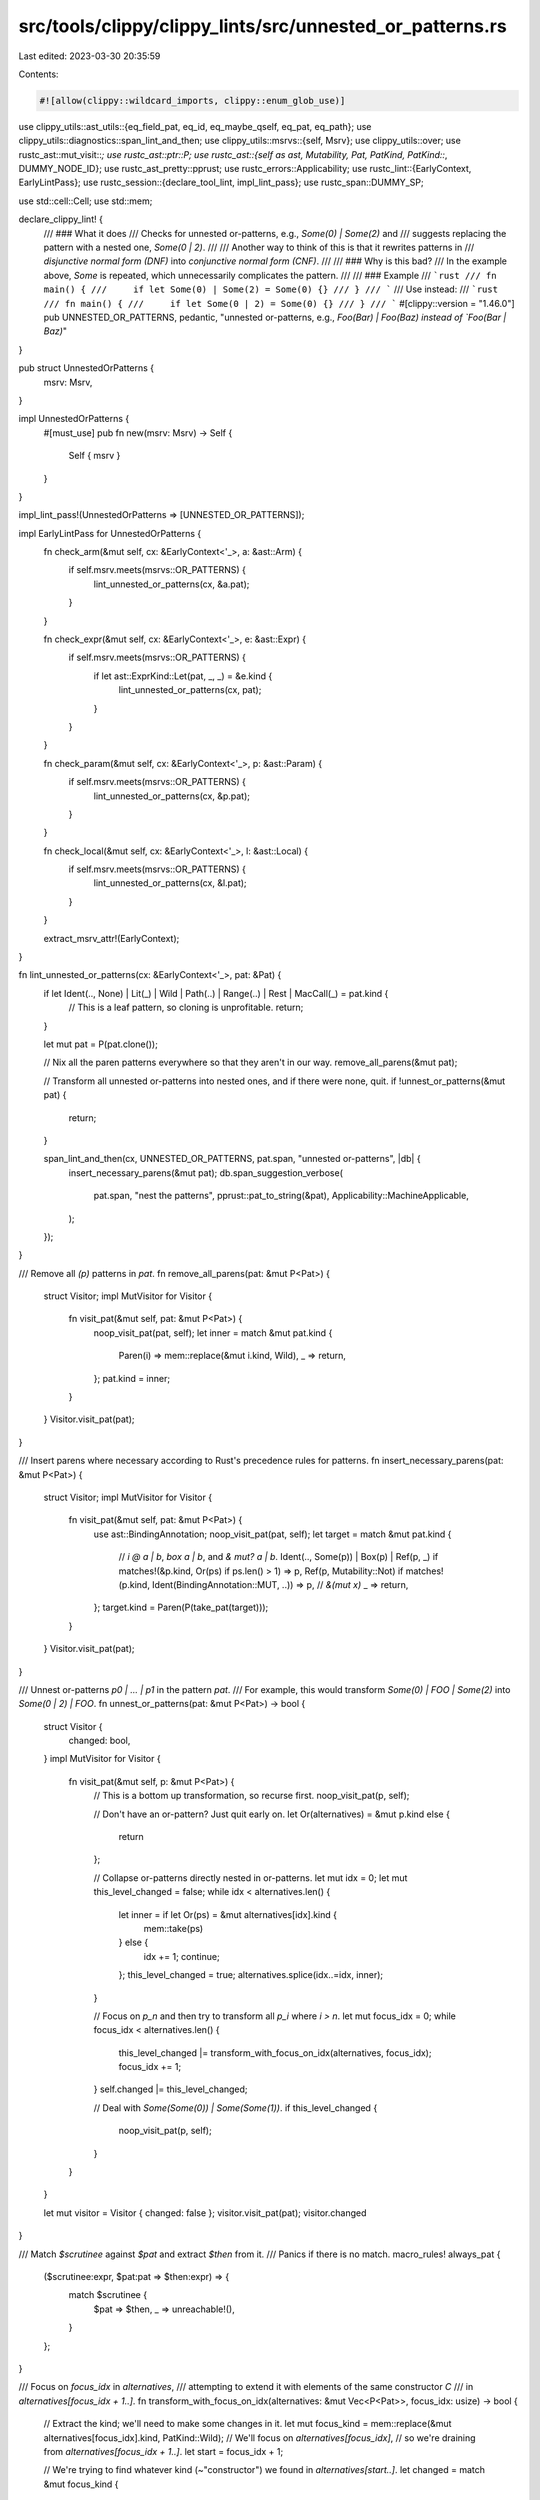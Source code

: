 src/tools/clippy/clippy_lints/src/unnested_or_patterns.rs
=========================================================

Last edited: 2023-03-30 20:35:59

Contents:

.. code-block:: rs

    #![allow(clippy::wildcard_imports, clippy::enum_glob_use)]

use clippy_utils::ast_utils::{eq_field_pat, eq_id, eq_maybe_qself, eq_pat, eq_path};
use clippy_utils::diagnostics::span_lint_and_then;
use clippy_utils::msrvs::{self, Msrv};
use clippy_utils::over;
use rustc_ast::mut_visit::*;
use rustc_ast::ptr::P;
use rustc_ast::{self as ast, Mutability, Pat, PatKind, PatKind::*, DUMMY_NODE_ID};
use rustc_ast_pretty::pprust;
use rustc_errors::Applicability;
use rustc_lint::{EarlyContext, EarlyLintPass};
use rustc_session::{declare_tool_lint, impl_lint_pass};
use rustc_span::DUMMY_SP;

use std::cell::Cell;
use std::mem;

declare_clippy_lint! {
    /// ### What it does
    /// Checks for unnested or-patterns, e.g., `Some(0) | Some(2)` and
    /// suggests replacing the pattern with a nested one, `Some(0 | 2)`.
    ///
    /// Another way to think of this is that it rewrites patterns in
    /// *disjunctive normal form (DNF)* into *conjunctive normal form (CNF)*.
    ///
    /// ### Why is this bad?
    /// In the example above, `Some` is repeated, which unnecessarily complicates the pattern.
    ///
    /// ### Example
    /// ```rust
    /// fn main() {
    ///     if let Some(0) | Some(2) = Some(0) {}
    /// }
    /// ```
    /// Use instead:
    /// ```rust
    /// fn main() {
    ///     if let Some(0 | 2) = Some(0) {}
    /// }
    /// ```
    #[clippy::version = "1.46.0"]
    pub UNNESTED_OR_PATTERNS,
    pedantic,
    "unnested or-patterns, e.g., `Foo(Bar) | Foo(Baz) instead of `Foo(Bar | Baz)`"
}

pub struct UnnestedOrPatterns {
    msrv: Msrv,
}

impl UnnestedOrPatterns {
    #[must_use]
    pub fn new(msrv: Msrv) -> Self {
        Self { msrv }
    }
}

impl_lint_pass!(UnnestedOrPatterns => [UNNESTED_OR_PATTERNS]);

impl EarlyLintPass for UnnestedOrPatterns {
    fn check_arm(&mut self, cx: &EarlyContext<'_>, a: &ast::Arm) {
        if self.msrv.meets(msrvs::OR_PATTERNS) {
            lint_unnested_or_patterns(cx, &a.pat);
        }
    }

    fn check_expr(&mut self, cx: &EarlyContext<'_>, e: &ast::Expr) {
        if self.msrv.meets(msrvs::OR_PATTERNS) {
            if let ast::ExprKind::Let(pat, _, _) = &e.kind {
                lint_unnested_or_patterns(cx, pat);
            }
        }
    }

    fn check_param(&mut self, cx: &EarlyContext<'_>, p: &ast::Param) {
        if self.msrv.meets(msrvs::OR_PATTERNS) {
            lint_unnested_or_patterns(cx, &p.pat);
        }
    }

    fn check_local(&mut self, cx: &EarlyContext<'_>, l: &ast::Local) {
        if self.msrv.meets(msrvs::OR_PATTERNS) {
            lint_unnested_or_patterns(cx, &l.pat);
        }
    }

    extract_msrv_attr!(EarlyContext);
}

fn lint_unnested_or_patterns(cx: &EarlyContext<'_>, pat: &Pat) {
    if let Ident(.., None) | Lit(_) | Wild | Path(..) | Range(..) | Rest | MacCall(_) = pat.kind {
        // This is a leaf pattern, so cloning is unprofitable.
        return;
    }

    let mut pat = P(pat.clone());

    // Nix all the paren patterns everywhere so that they aren't in our way.
    remove_all_parens(&mut pat);

    // Transform all unnested or-patterns into nested ones, and if there were none, quit.
    if !unnest_or_patterns(&mut pat) {
        return;
    }

    span_lint_and_then(cx, UNNESTED_OR_PATTERNS, pat.span, "unnested or-patterns", |db| {
        insert_necessary_parens(&mut pat);
        db.span_suggestion_verbose(
            pat.span,
            "nest the patterns",
            pprust::pat_to_string(&pat),
            Applicability::MachineApplicable,
        );
    });
}

/// Remove all `(p)` patterns in `pat`.
fn remove_all_parens(pat: &mut P<Pat>) {
    struct Visitor;
    impl MutVisitor for Visitor {
        fn visit_pat(&mut self, pat: &mut P<Pat>) {
            noop_visit_pat(pat, self);
            let inner = match &mut pat.kind {
                Paren(i) => mem::replace(&mut i.kind, Wild),
                _ => return,
            };
            pat.kind = inner;
        }
    }
    Visitor.visit_pat(pat);
}

/// Insert parens where necessary according to Rust's precedence rules for patterns.
fn insert_necessary_parens(pat: &mut P<Pat>) {
    struct Visitor;
    impl MutVisitor for Visitor {
        fn visit_pat(&mut self, pat: &mut P<Pat>) {
            use ast::BindingAnnotation;
            noop_visit_pat(pat, self);
            let target = match &mut pat.kind {
                // `i @ a | b`, `box a | b`, and `& mut? a | b`.
                Ident(.., Some(p)) | Box(p) | Ref(p, _) if matches!(&p.kind, Or(ps) if ps.len() > 1) => p,
                Ref(p, Mutability::Not) if matches!(p.kind, Ident(BindingAnnotation::MUT, ..)) => p, // `&(mut x)`
                _ => return,
            };
            target.kind = Paren(P(take_pat(target)));
        }
    }
    Visitor.visit_pat(pat);
}

/// Unnest or-patterns `p0 | ... | p1` in the pattern `pat`.
/// For example, this would transform `Some(0) | FOO | Some(2)` into `Some(0 | 2) | FOO`.
fn unnest_or_patterns(pat: &mut P<Pat>) -> bool {
    struct Visitor {
        changed: bool,
    }
    impl MutVisitor for Visitor {
        fn visit_pat(&mut self, p: &mut P<Pat>) {
            // This is a bottom up transformation, so recurse first.
            noop_visit_pat(p, self);

            // Don't have an or-pattern? Just quit early on.
            let Or(alternatives) = &mut p.kind else {
                return
            };

            // Collapse or-patterns directly nested in or-patterns.
            let mut idx = 0;
            let mut this_level_changed = false;
            while idx < alternatives.len() {
                let inner = if let Or(ps) = &mut alternatives[idx].kind {
                    mem::take(ps)
                } else {
                    idx += 1;
                    continue;
                };
                this_level_changed = true;
                alternatives.splice(idx..=idx, inner);
            }

            // Focus on `p_n` and then try to transform all `p_i` where `i > n`.
            let mut focus_idx = 0;
            while focus_idx < alternatives.len() {
                this_level_changed |= transform_with_focus_on_idx(alternatives, focus_idx);
                focus_idx += 1;
            }
            self.changed |= this_level_changed;

            // Deal with `Some(Some(0)) | Some(Some(1))`.
            if this_level_changed {
                noop_visit_pat(p, self);
            }
        }
    }

    let mut visitor = Visitor { changed: false };
    visitor.visit_pat(pat);
    visitor.changed
}

/// Match `$scrutinee` against `$pat` and extract `$then` from it.
/// Panics if there is no match.
macro_rules! always_pat {
    ($scrutinee:expr, $pat:pat => $then:expr) => {
        match $scrutinee {
            $pat => $then,
            _ => unreachable!(),
        }
    };
}

/// Focus on `focus_idx` in `alternatives`,
/// attempting to extend it with elements of the same constructor `C`
/// in `alternatives[focus_idx + 1..]`.
fn transform_with_focus_on_idx(alternatives: &mut Vec<P<Pat>>, focus_idx: usize) -> bool {
    // Extract the kind; we'll need to make some changes in it.
    let mut focus_kind = mem::replace(&mut alternatives[focus_idx].kind, PatKind::Wild);
    // We'll focus on `alternatives[focus_idx]`,
    // so we're draining from `alternatives[focus_idx + 1..]`.
    let start = focus_idx + 1;

    // We're trying to find whatever kind (~"constructor") we found in `alternatives[start..]`.
    let changed = match &mut focus_kind {
        // These pattern forms are "leafs" and do not have sub-patterns.
        // Therefore they are not some form of constructor `C`,
        // with which a pattern `C(p_0)` may be formed,
        // which we would want to join with other `C(p_j)`s.
        Ident(.., None) | Lit(_) | Wild | Path(..) | Range(..) | Rest | MacCall(_)
        // Skip immutable refs, as grouping them saves few characters,
        // and almost always requires adding parens (increasing noisiness).
        // In the case of only two patterns, replacement adds net characters.
        | Ref(_, Mutability::Not)
        // Dealt with elsewhere.
        | Or(_) | Paren(_) => false,
        // Transform `box x | ... | box y` into `box (x | y)`.
        //
        // The cases below until `Slice(...)` deal with *singleton* products.
        // These patterns have the shape `C(p)`, and not e.g., `C(p0, ..., pn)`.
        Box(target) => extend_with_matching(
            target, start, alternatives,
            |k| matches!(k, Box(_)),
            |k| always_pat!(k, Box(p) => p),
        ),
        // Transform `&mut x | ... | &mut y` into `&mut (x | y)`.
        Ref(target, Mutability::Mut) => extend_with_matching(
            target, start, alternatives,
            |k| matches!(k, Ref(_, Mutability::Mut)),
            |k| always_pat!(k, Ref(p, _) => p),
        ),
        // Transform `b @ p0 | ... b @ p1` into `b @ (p0 | p1)`.
        Ident(b1, i1, Some(target)) => extend_with_matching(
            target, start, alternatives,
            // Binding names must match.
            |k| matches!(k, Ident(b2, i2, Some(_)) if b1 == b2 && eq_id(*i1, *i2)),
            |k| always_pat!(k, Ident(_, _, Some(p)) => p),
        ),
        // Transform `[pre, x, post] | ... | [pre, y, post]` into `[pre, x | y, post]`.
        Slice(ps1) => extend_with_matching_product(
            ps1, start, alternatives,
            |k, ps1, idx| matches!(k, Slice(ps2) if eq_pre_post(ps1, ps2, idx)),
            |k| always_pat!(k, Slice(ps) => ps),
        ),
        // Transform `(pre, x, post) | ... | (pre, y, post)` into `(pre, x | y, post)`.
        Tuple(ps1) => extend_with_matching_product(
            ps1, start, alternatives,
            |k, ps1, idx| matches!(k, Tuple(ps2) if eq_pre_post(ps1, ps2, idx)),
            |k| always_pat!(k, Tuple(ps) => ps),
        ),
        // Transform `S(pre, x, post) | ... | S(pre, y, post)` into `S(pre, x | y, post)`.
        TupleStruct(qself1, path1, ps1) => extend_with_matching_product(
            ps1, start, alternatives,
            |k, ps1, idx| matches!(
                k,
                TupleStruct(qself2, path2, ps2)
                    if eq_maybe_qself(qself1, qself2) && eq_path(path1, path2) && eq_pre_post(ps1, ps2, idx)
            ),
            |k| always_pat!(k, TupleStruct(_, _, ps) => ps),
        ),
        // Transform a record pattern `S { fp_0, ..., fp_n }`.
        Struct(qself1, path1, fps1, rest1) => extend_with_struct_pat(qself1, path1, fps1, *rest1, start, alternatives),
    };

    alternatives[focus_idx].kind = focus_kind;
    changed
}

/// Here we focusing on a record pattern `S { fp_0, ..., fp_n }`.
/// In particular, for a record pattern, the order in which the field patterns is irrelevant.
/// So when we fixate on some `ident_k: pat_k`, we try to find `ident_k` in the other pattern
/// and check that all `fp_i` where `i ∈ ((0...n) \ k)` between two patterns are equal.
fn extend_with_struct_pat(
    qself1: &Option<P<ast::QSelf>>,
    path1: &ast::Path,
    fps1: &mut [ast::PatField],
    rest1: bool,
    start: usize,
    alternatives: &mut Vec<P<Pat>>,
) -> bool {
    (0..fps1.len()).any(|idx| {
        let pos_in_2 = Cell::new(None); // The element `k`.
        let tail_or = drain_matching(
            start,
            alternatives,
            |k| {
                matches!(k, Struct(qself2, path2, fps2, rest2)
                if rest1 == *rest2 // If one struct pattern has `..` so must the other.
                && eq_maybe_qself(qself1, qself2)
                && eq_path(path1, path2)
                && fps1.len() == fps2.len()
                && fps1.iter().enumerate().all(|(idx_1, fp1)| {
                    if idx_1 == idx {
                        // In the case of `k`, we merely require identical field names
                        // so that we will transform into `ident_k: p1_k | p2_k`.
                        let pos = fps2.iter().position(|fp2| eq_id(fp1.ident, fp2.ident));
                        pos_in_2.set(pos);
                        pos.is_some()
                    } else {
                        fps2.iter().any(|fp2| eq_field_pat(fp1, fp2))
                    }
                }))
            },
            // Extract `p2_k`.
            |k| always_pat!(k, Struct(_, _, mut fps, _) => fps.swap_remove(pos_in_2.take().unwrap()).pat),
        );
        extend_with_tail_or(&mut fps1[idx].pat, tail_or)
    })
}

/// Like `extend_with_matching` but for products with > 1 factor, e.g., `C(p_0, ..., p_n)`.
/// Here, the idea is that we fixate on some `p_k` in `C`,
/// allowing it to vary between two `targets` and `ps2` (returned by `extract`),
/// while also requiring `ps1[..n] ~ ps2[..n]` (pre) and `ps1[n + 1..] ~ ps2[n + 1..]` (post),
/// where `~` denotes semantic equality.
fn extend_with_matching_product(
    targets: &mut [P<Pat>],
    start: usize,
    alternatives: &mut Vec<P<Pat>>,
    predicate: impl Fn(&PatKind, &[P<Pat>], usize) -> bool,
    extract: impl Fn(PatKind) -> Vec<P<Pat>>,
) -> bool {
    (0..targets.len()).any(|idx| {
        let tail_or = drain_matching(
            start,
            alternatives,
            |k| predicate(k, targets, idx),
            |k| extract(k).swap_remove(idx),
        );
        extend_with_tail_or(&mut targets[idx], tail_or)
    })
}

/// Extract the pattern from the given one and replace it with `Wild`.
/// This is meant for temporarily swapping out the pattern for manipulation.
fn take_pat(from: &mut Pat) -> Pat {
    let dummy = Pat {
        id: DUMMY_NODE_ID,
        kind: Wild,
        span: DUMMY_SP,
        tokens: None,
    };
    mem::replace(from, dummy)
}

/// Extend `target` as an or-pattern with the alternatives
/// in `tail_or` if there are any and return if there were.
fn extend_with_tail_or(target: &mut Pat, tail_or: Vec<P<Pat>>) -> bool {
    fn extend(target: &mut Pat, mut tail_or: Vec<P<Pat>>) {
        match target {
            // On an existing or-pattern in the target, append to it.
            Pat { kind: Or(ps), .. } => ps.append(&mut tail_or),
            // Otherwise convert the target to an or-pattern.
            target => {
                let mut init_or = vec![P(take_pat(target))];
                init_or.append(&mut tail_or);
                target.kind = Or(init_or);
            },
        }
    }

    let changed = !tail_or.is_empty();
    if changed {
        // Extend the target.
        extend(target, tail_or);
    }
    changed
}

// Extract all inner patterns in `alternatives` matching our `predicate`.
// Only elements beginning with `start` are considered for extraction.
fn drain_matching(
    start: usize,
    alternatives: &mut Vec<P<Pat>>,
    predicate: impl Fn(&PatKind) -> bool,
    extract: impl Fn(PatKind) -> P<Pat>,
) -> Vec<P<Pat>> {
    let mut tail_or = vec![];
    let mut idx = 0;
    for pat in alternatives.drain_filter(|p| {
        // Check if we should extract, but only if `idx >= start`.
        idx += 1;
        idx > start && predicate(&p.kind)
    }) {
        tail_or.push(extract(pat.into_inner().kind));
    }
    tail_or
}

fn extend_with_matching(
    target: &mut Pat,
    start: usize,
    alternatives: &mut Vec<P<Pat>>,
    predicate: impl Fn(&PatKind) -> bool,
    extract: impl Fn(PatKind) -> P<Pat>,
) -> bool {
    extend_with_tail_or(target, drain_matching(start, alternatives, predicate, extract))
}

/// Are the patterns in `ps1` and `ps2` equal save for `ps1[idx]` compared to `ps2[idx]`?
fn eq_pre_post(ps1: &[P<Pat>], ps2: &[P<Pat>], idx: usize) -> bool {
    ps1.len() == ps2.len()
        && ps1[idx].is_rest() == ps2[idx].is_rest() // Avoid `[x, ..] | [x, 0]` => `[x, .. | 0]`.
        && over(&ps1[..idx], &ps2[..idx], |l, r| eq_pat(l, r))
        && over(&ps1[idx + 1..], &ps2[idx + 1..], |l, r| eq_pat(l, r))
}


